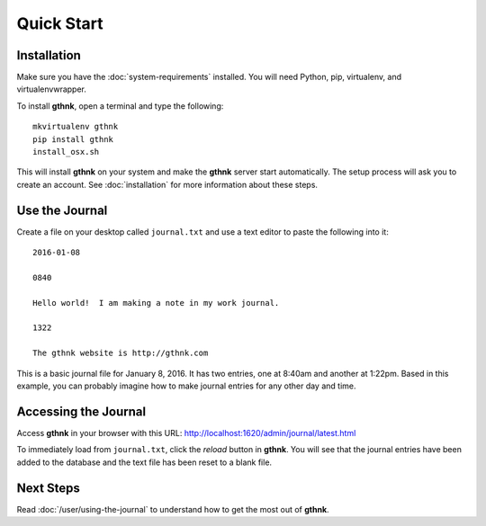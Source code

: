 Quick Start
===========

Installation
------------

Make sure you have the :doc:`system-requirements` installed.  You will need Python, pip, virtualenv, and virtualenvwrapper.

To install **gthnk**, open a terminal and type the following:

::

    mkvirtualenv gthnk
    pip install gthnk
    install_osx.sh

This will install **gthnk** on your system and make the **gthnk** server start automatically. The setup process will ask you to create an account. See :doc:`installation` for more information about these steps.

Use the Journal
---------------

Create a file on your desktop called ``journal.txt`` and use a text editor to paste the following into it:

::

    2016-01-08

    0840

    Hello world!  I am making a note in my work journal.

    1322

    The gthnk website is http://gthnk.com

This is a basic journal file for January 8, 2016.  It has two entries, one at 8:40am and another at 1:22pm.  Based in this example, you can probably imagine how to make journal entries for any other day and time.

Accessing the Journal
---------------------

Access **gthnk** in your browser with this URL: http://localhost:1620/admin/journal/latest.html

To immediately load from ``journal.txt``, click the *reload* button in **gthnk**.  You will see that the journal entries have been added to the database and the text file has been reset to a blank file.

Next Steps
----------

Read :doc:`/user/using-the-journal` to understand how to get the most out of **gthnk**.
